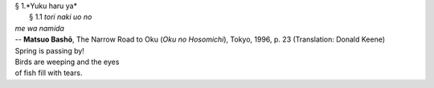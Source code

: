 | § 1.*Yuku haru ya*
| 	§ 1.1 *tori naki uo no*
| *me wa namida*
| -- **Matsuo Bashō**, The Narrow Road to Oku (*Oku no Hosomichi*),
 Tokyo, 1996, p. 23 (Translation: Donald Keene)
| Spring is passing by!
| Birds are weeping and the eyes
| of fish fill with tears.
